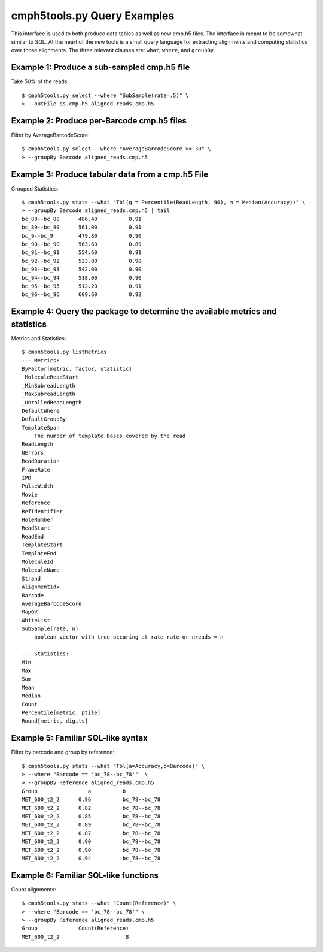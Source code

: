 ############################
cmph5tools.py Query Examples
############################

This interface is used to both produce data tables as well as new cmp.h5 files. The interface is meant to be somewhat similar to SQL.
At the heart of the new tools is a small query language for extracting alignments and computing statistics over those alignments. 
The three relevant clauses are: ``what``, ``where``, and ``groupBy``. 

--------------------------------------------
Example 1: Produce a sub-sampled cmp.h5 file
--------------------------------------------

Take 50% of the reads: ::

    $ cmph5tools.py select --where "SubSample(rate=.5)" \
    > --outFile ss.cmp.h5 aligned_reads.cmp.h5
    
-------------------------------------------
Example 2: Produce per-Barcode cmp.h5 files
-------------------------------------------

Filter by AverageBarcodeScore: ::

    $ cmph5tools.py select --where "AverageBarcodeScore >= 30" \
    > --groupBy Barcode aligned_reads.cmp.h5
   
--------------------------------------------------
Example 3: Produce tabular data from a cmp.h5 File    
--------------------------------------------------

Grouped Statistics: :: 

    $ cmph5tools.py stats --what "Tbl(q = Percentile(ReadLength, 90), m = Median(Accuracy))" \
    > --groupBy Barcode aligned_reads.cmp.h5 | tail
    bc_88--bc_88      486.40          0.91
    bc_89--bc_89      561.00          0.91
    bc_9--bc_9        479.80          0.90 
    bc_90--bc_90      563.60          0.89
    bc_91--bc_91      554.60          0.91
    bc_92--bc_92      523.00          0.90
    bc_93--bc_93      542.00          0.90
    bc_94--bc_94      518.00          0.90
    bc_95--bc_95      512.20          0.91
    bc_96--bc_96      609.60          0.92

------------------------------------------------------------------------------
Example 4: Query the package to determine the available metrics and statistics
------------------------------------------------------------------------------

Metrics and Statistics: ::

    $ cmph5tools.py listMetrics
    --- Metrics:
    ByFactor[metric, factor, statistic]	
    _MoleculeReadStart	
    _MinSubreadLength	
    _MaxSubreadLength	
    _UnrolledReadLength	
    DefaultWhere	
    DefaultGroupBy	
    TemplateSpan
	The number of template bases covered by the read	
    ReadLength	
    NErrors	
    ReadDuration	
    FrameRate	
    IPD	
    PulseWidth	
    Movie	
    Reference	
    RefIdentifier	
    HoleNumber	
    ReadStart	 
    ReadEnd	
    TemplateStart	
    TemplateEnd	
    MoleculeId	
    MoleculeName	
    Strand	
    AlignmentIdx	
    Barcode	
    AverageBarcodeScore	
    MapQV	
    WhiteList	
    SubSample[rate, n]
       	boolean vector with true occuring at rate rate or nreads = n
 
    --- Statistics:
    Min	
    Max	
    Sum	
    Mean	
    Median	
    Count	
    Percentile[metric, ptile]	
    Round[metric, digits]

-----------------------------------
Example 5: Familiar SQL-like syntax
-----------------------------------

Filter by barcode and group by reference: ::

    $ cmph5tools.py stats --what "Tbl(a=Accuracy,b=Barcode)" \
    > --where "Barcode == 'bc_78--bc_78'"  \
    > --groupBy Reference aligned_reads.cmp.h5
    Group                a          b
    MET_600_t2_2      0.96          bc_78--bc_78          
    MET_600_t2_2      0.82          bc_78--bc_78          
    MET_600_t2_2      0.85          bc_78--bc_78          
    MET_600_t2_2      0.89          bc_78--bc_78          
    MET_600_t2_2      0.87          bc_78--bc_78          
    MET_600_t2_2      0.90          bc_78--bc_78          
    MET_600_t2_2      0.90          bc_78--bc_78          
    MET_600_t2_2      0.94          bc_78--bc_78

--------------------------------------
Example 6: Familiar SQL-like functions
--------------------------------------

Count alignments: ::

    $ cmph5tools.py stats --what "Count(Reference)" \
    > --where "Barcode == 'bc_78--bc_78'" \
    > --groupBy Reference aligned_reads.cmp.h5
    Group             Count(Reference)
    MET_600_t2_2                     8
